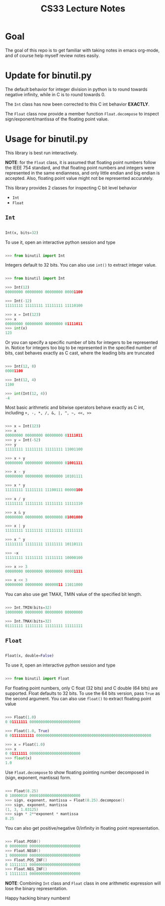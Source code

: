 #+TITLE: CS33 Lecture Notes


* Goal

The goal of this repo is to get familiar with taking notes in
emacs org-mode, and of course help myself review notes easily.


* Update for binutil.py

The default behavior for integer division in python is to round
towards negative infinity, while in C is to round towards 0.

The =Int= class has now been corrected to this C int behavior *EXACTLY*.

The =Float= class now provide a member function =Float.decompose=
to inspect sign/exponent/mantissa of the floating point value.


* Usage for binutil.py

This library is best run interactively.

*NOTE*: for the =Float= class, it is assumed that floating point numbers
follow the IEEE 754 standard, and that floating point numbers
and integers were represented in the same endianness,
and only little endian and big endian is accepted. Also, floating
point value might not be represented accurately.

This library provides 2 classes for inspecting C bit level behavior
 - =Int=
 - =Float=

** =Int=

#+BEGIN_SRC python

Int(x, bits=32)

#+END_SRC

To use it, open an interactive python session and type

#+BEGIN_SRC python

>>> from binutil import Int

#+END_SRC

Integers default to 32 bits. You can also use
=int()= to extract integer value.

#+BEGIN_SRC python

>>> from binutil import Int

>>> Int(12)
00000000 00000000 00000000 00001100

>>> Int(-12)
11111111 11111111 11111111 11110100

>>> x = Int(123)
>>> x
00000000 00000000 00000000 01111011
>>> int(x)
123

#+END_SRC

Or you can specify a specific number of bits for integers
to be represented in. Notice for integers too big to be
represented in the specified number of bits, cast behaves
exactly as C cast, where the leading bits are truncated

#+BEGIN_SRC python

>>> Int(12, 8)
00001100

>>> Int(12, 4)
1100

>>> int(Int(12, 4))
-4

#+END_SRC

Most basic arithmetic and bitwise operators behave exactly as C int,
including
=+, -, *, /, &, |, ^, ~, <<, >>=

#+BEGIN_SRC python

>>> x = Int(123)
>>> x
00000000 00000000 00000000 01111011
>>> y = Int(-52)
>>> y
11111111 11111111 11111111 11001100

>>> x + y
00000000 00000000 00000000 01001111

>>> x - y
00000000 00000000 00000000 10101111

>>> x * y
11111111 11111111 11100111 00000100

>>> x / y
11111111 11111111 11111111 11111110

>>> x & y
00000000 00000000 00000000 01001000

>>> x | y
11111111 11111111 11111111 11111111

>>> x ^ y
11111111 11111111 11111111 10110111

>>> ~x
11111111 11111111 11111111 10000100

>>> x >> 3
00000000 00000000 00000000 00001111

>>> x << 3
00000000 00000000 00000011 11011000

#+END_SRC

You can also use get TMAX, TMIN value of the specified bit length.

#+BEGIN_SRC C

>>> Int.TMIN(bits=32)
10000000 00000000 00000000 00000000

>>> Int.TMAX(bits=32)
01111111 11111111 11111111 11111111

#+END_SRC


** =Float=

#+BEGIN_SRC python

Float(x, double=False)

#+END_SRC

To use it, open an interactive python session and type

#+BEGIN_SRC python

>>> from binutil import Float

#+END_SRC

For floating point numbers, only C float (32 bits) and
C double (64 bits) are supported. Float defaults to
32 bits. To use the 64 bits version, pass =True= as the
second argument. You can also use =float()= to extract
floating point value

#+BEGIN_SRC python

>>> Float(1.0)
0 01111111 00000000000000000000000

>>> Float(1.0, True)
0 01111111111 0000000000000000000000000000000000000000000000000000

>>> x = Float(1.0)
>>> x
0 01111111 00000000000000000000000
>>> float(x)
1.0

#+END_SRC

Use =Float.decompose= to show floating pointing number decomposed in
(sign, exponent, mantissa) form.

#+BEGIN_SRC C

>>> Float(8.25)
0 10000010 00001000000000000000000
>>> sign, exponent, mantissa = Float(8.25).decompose()
>>> sign, exponent, mantissa
(1, 3, 1.03125)
>>> sign * 2**exponent * mantissa
8.25

#+END_SRC

You can also get positive/negative 0/infinity in floating point
representation.

#+BEGIN_SRC C

>>> Float.POS0()
0 00000000 00000000000000000000000
>>> Float.NEG0()
1 00000000 00000000000000000000000
>>> Float.POS_INF()
0 11111111 00000000000000000000000
>>> Float.NEG_INF()
1 11111111 00000000000000000000000

#+END_SRC

*NOTE*: Combining =Int= class and =Float= class in one arithmetic
expression will lose the binary representation.


Happy hacking binary numbers!
